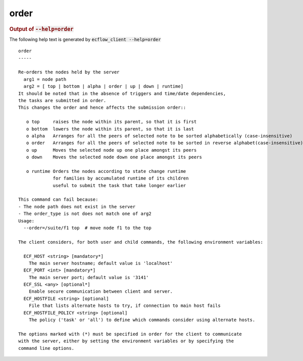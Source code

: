 
.. _order_cli:

order
/////







.. rubric:: Output of :code:`--help=order`



The following help text is generated by :code:`ecflow_client --help=order`

::

   
   order
   -----
   
   Re-orders the nodes held by the server
     arg1 = node path
     arg2 = [ top | bottom | alpha | order | up | down | runtime]
   It should be noted that in the absence of triggers and time/date dependencies,
   the tasks are submitted in order.
   This changes the order and hence affects the submission order::
   
      o top     raises the node within its parent, so that it is first
      o bottom  lowers the node within its parent, so that it is last
      o alpha   Arranges for all the peers of selected note to be sorted alphabetically (case-insensitive)
      o order   Arranges for all the peers of selected note to be sorted in reverse alphabet(case-insensitive)
      o up      Moves the selected node up one place amongst its peers
      o down    Moves the selected node down one place amongst its peers
   
      o runtime Orders the nodes according to state change runtime
                for families by accumulated runtime of its children
                useful to submit the task that take longer earlier
   
   This command can fail because:
   - The node path does not exist in the server
   - The order_type is not does not match one of arg2
   Usage:
     --order=/suite/f1 top  # move node f1 to the top
   
   The client considers, for both user and child commands, the following environment variables:
   
     ECF_HOST <string> [mandatory*]
       The main server hostname; default value is 'localhost'
     ECF_PORT <int> [mandatory*]
       The main server port; default value is '3141'
     ECF_SSL <any> [optional*]
       Enable secure communication between client and server.
     ECF_HOSTFILE <string> [optional]
       File that lists alternate hosts to try, if connection to main host fails
     ECF_HOSTFILE_POLICY <string> [optional]
       The policy ('task' or 'all') to define which commands consider using alternate hosts.
   
   The options marked with (*) must be specified in order for the client to communicate
   with the server, either by setting the environment variables or by specifying the
   command line options.
   

